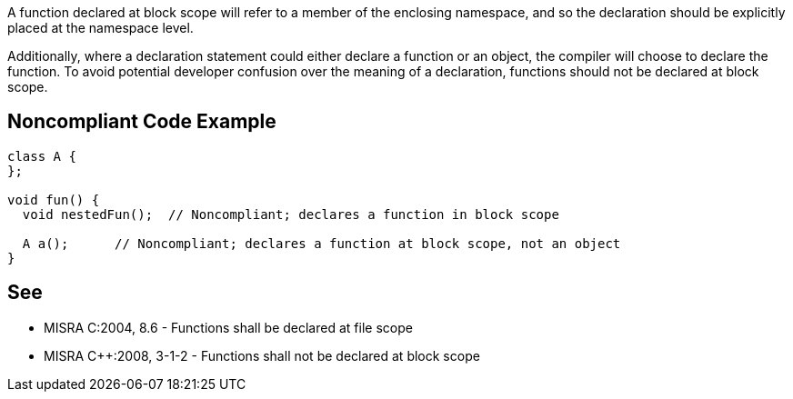 A function declared at block scope will refer to a member of the enclosing namespace, and so the declaration should be explicitly placed at the namespace level.


Additionally, where a declaration statement could either declare a function or an object, the compiler will choose to declare the function. To avoid potential developer confusion over the meaning of a declaration, functions should not be declared at block scope.

== Noncompliant Code Example

----
class A {
};

void fun() {
  void nestedFun();  // Noncompliant; declares a function in block scope

  A a();      // Noncompliant; declares a function at block scope, not an object
}
----

== See

* MISRA C:2004, 8.6 - Functions shall be declared at file scope
* MISRA {cpp}:2008, 3-1-2 - Functions shall not be declared at block scope
